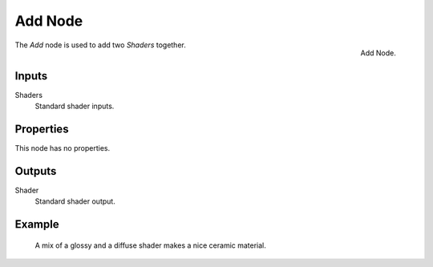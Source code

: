 .. _bpy.types.ShaderNodeAddShader:

********
Add Node
********

.. figure:: /images/render_cycles_nodes_shaders_add-shader.png
   :align: right

   Add Node.

The *Add* node is used to add two *Shaders* together.


Inputs
======

Shaders
   Standard shader inputs.


Properties
==========

This node has no properties.


Outputs
=======

Shader
   Standard shader output.


Example
=======

.. figure:: /images/render_cycles_nodes_types_shaders_mix_example.jpg

   A mix of a glossy and a diffuse shader makes a nice ceramic material.

